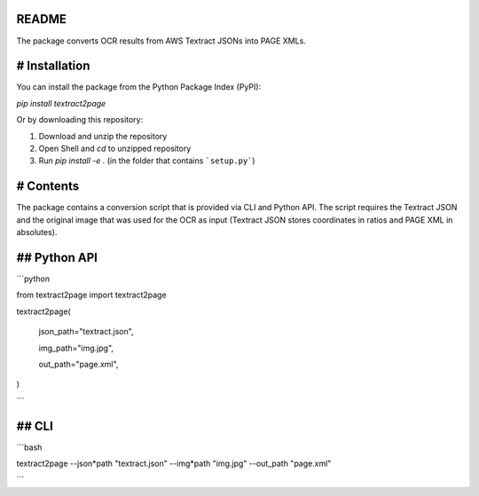 README
======

The package converts OCR results from AWS Textract JSONs into PAGE XMLs. 


# Installation
==============

You can install the package from the Python Package Index (PyPI):

`pip install textract2page`

Or by downloading this repository:

1. Download and unzip the repository

2. Open Shell and *cd* to unzipped repository

3. Run `pip install -e .` (in the folder that contains ```setup.py```)

# Contents
==========

The package contains a conversion script that is provided via CLI and Python API. The script requires the Textract JSON and the original image that was used for the OCR as input (Textract JSON stores coordinates in ratios and PAGE XML in absolutes).

## Python API
=============

```python

from textract2page import textract2page

textract2page(

	json\_path="textract.json",

	img\_path="img.jpg",    

	out\_path="page.xml",

)

```

## CLI
======

```bash

textract2page --json*path "textract.json" --img*path "img.jpg" --out_path "page.xml"

```
